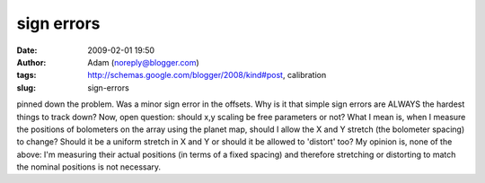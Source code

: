 sign errors
###########
:date: 2009-02-01 19:50
:author: Adam (noreply@blogger.com)
:tags: http://schemas.google.com/blogger/2008/kind#post, calibration
:slug: sign-errors

pinned down the problem. Was a minor sign error in the offsets. Why is
it that simple sign errors are ALWAYS the hardest things to track down?
Now, open question: should x,y scaling be free parameters or not? What I
mean is, when I measure the positions of bolometers on the array using
the planet map, should I allow the X and Y stretch (the bolometer
spacing) to change? Should it be a uniform stretch in X and Y or should
it be allowed to 'distort' too? My opinion is, none of the above: I'm
measuring their actual positions (in terms of a fixed spacing) and
therefore stretching or distorting to match the nominal positions is not
necessary.
